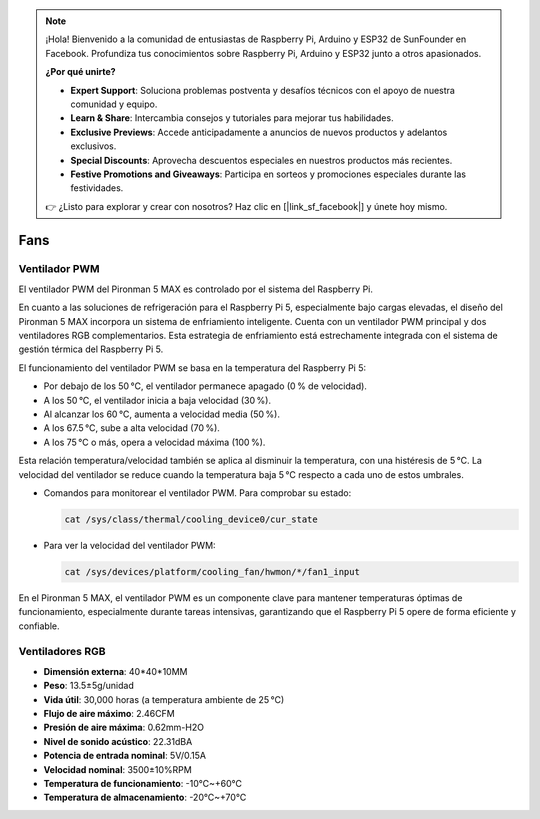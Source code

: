 .. note:: 

    ¡Hola! Bienvenido a la comunidad de entusiastas de Raspberry Pi, Arduino y ESP32 de SunFounder en Facebook. Profundiza tus conocimientos sobre Raspberry Pi, Arduino y ESP32 junto a otros apasionados.

    **¿Por qué unirte?**

    - **Expert Support**: Soluciona problemas postventa y desafíos técnicos con el apoyo de nuestra comunidad y equipo.
    - **Learn & Share**: Intercambia consejos y tutoriales para mejorar tus habilidades.
    - **Exclusive Previews**: Accede anticipadamente a anuncios de nuevos productos y adelantos exclusivos.
    - **Special Discounts**: Aprovecha descuentos especiales en nuestros productos más recientes.
    - **Festive Promotions and Giveaways**: Participa en sorteos y promociones especiales durante las festividades.

    👉 ¿Listo para explorar y crear con nosotros? Haz clic en [|link_sf_facebook|] y únete hoy mismo.

Fans
============

Ventilador PWM
-----------------

El ventilador PWM del Pironman 5 MAX es controlado por el sistema del Raspberry Pi.

En cuanto a las soluciones de refrigeración para el Raspberry Pi 5, especialmente bajo cargas elevadas, el diseño del Pironman 5 MAX incorpora un sistema de enfriamiento inteligente. Cuenta con un ventilador PWM principal y dos ventiladores RGB complementarios. Esta estrategia de enfriamiento está estrechamente integrada con el sistema de gestión térmica del Raspberry Pi 5.

El funcionamiento del ventilador PWM se basa en la temperatura del Raspberry Pi 5:

* Por debajo de los 50 °C, el ventilador permanece apagado (0 % de velocidad).
* A los 50 °C, el ventilador inicia a baja velocidad (30 %).
* Al alcanzar los 60 °C, aumenta a velocidad media (50 %).
* A los 67.5 °C, sube a alta velocidad (70 %).
* A los 75 °C o más, opera a velocidad máxima (100 %).

Esta relación temperatura/velocidad también se aplica al disminuir la temperatura, con una histéresis de 5 °C. La velocidad del ventilador se reduce cuando la temperatura baja 5 °C respecto a cada uno de estos umbrales.

* Comandos para monitorear el ventilador PWM. Para comprobar su estado:

  .. code-block:: shell
  
    cat /sys/class/thermal/cooling_device0/cur_state

* Para ver la velocidad del ventilador PWM:

  .. code-block:: shell

    cat /sys/devices/platform/cooling_fan/hwmon/*/fan1_input

En el Pironman 5 MAX, el ventilador PWM es un componente clave para mantener temperaturas óptimas de funcionamiento, especialmente durante tareas intensivas, garantizando que el Raspberry Pi 5 opere de forma eficiente y confiable.

Ventiladores RGB
---------------------

.. image:: img/size_fan.png

* **Dimensión externa**: 40*40*10MM  
* **Peso**: 13.5±5g/unidad  
* **Vida útil**: 30,000 horas (a temperatura ambiente de 25 °C)  
* **Flujo de aire máximo**: 2.46CFM  
* **Presión de aire máxima**: 0.62mm-H2O  
* **Nivel de sonido acústico**: 22.31dBA  
* **Potencia de entrada nominal**: 5V/0.15A  
* **Velocidad nominal**: 3500±10%RPM  
* **Temperatura de funcionamiento**: -10℃~+60℃  
* **Temperatura de almacenamiento**: -20℃~+70℃  

